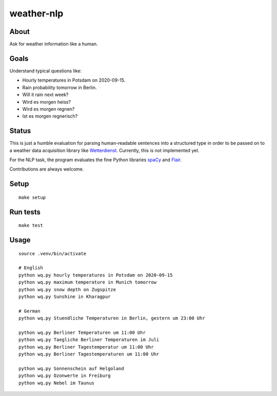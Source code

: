 ###########
weather-nlp
###########


About
=====
Ask for weather information like a human.


Goals
=====
Understand typical questions like:

- Hourly temperatures in Potsdam on 2020-09-15.
- Rain probability tomorrow in Berlin.
- Will it rain next week?
- Wird es morgen heiss?
- Wird es morgen regnen?
- Ist es morgen regnerisch?


Status
======
This is just a humble evaluation for parsing human-readable sentences into a
structured type in order to be passed on to a weather data acquisition library
like `Wetterdienst`_. Currently, this is not implemented yet.

For the NLP task, the program evaluates the fine Python libraries `spaCy`_ and
`Flair`_.

Contributions are always welcome.


Setup
=====
::

    make setup


Run tests
=========
::

    make test


Usage
=====
::

    source .venv/bin/activate

    # English
    python wq.py hourly temperatures in Potsdam on 2020-09-15
    python wq.py maximum temperature in Munich tomorrow
    python wq.py snow depth on Zugspitze
    python wq.py Sunshine in Kharagpur

    # German
    python wq.py Stuendliche Temperaturen in Berlin, gestern um 23:00 Uhr

    python wq.py Berliner Temperaturen um 11:00 Uhr
    python wq.py Taegliche Berliner Temperaturen im Juli
    python wq.py Berliner Tagestemperatur um 11:00 Uhr
    python wq.py Berliner Tagestemperaturen um 11:00 Uhr

    python wq.py Sonnenschein auf Helgoland
    python wq.py Ozonwerte in Freiburg
    python wq.py Nebel im Taunus



.. _Flair: https://pypi.org/project/flair/
.. _spaCy: https://pypi.org/project/spacy/
.. _Wetterdienst: https://github.com/earthobservations/wetterdienst
